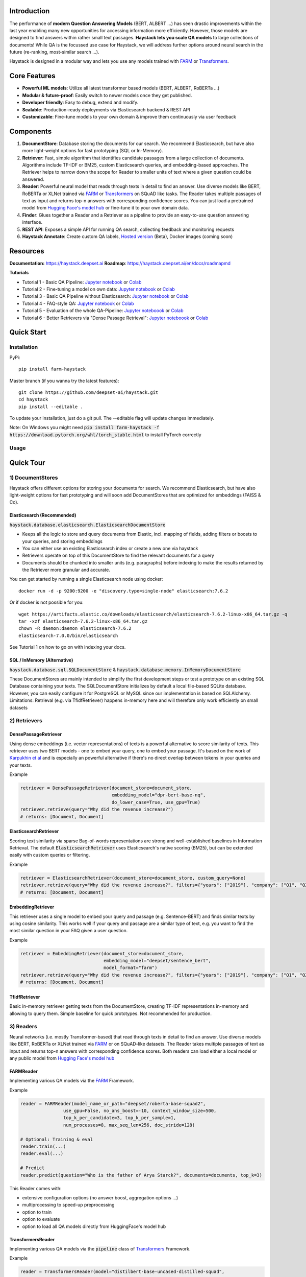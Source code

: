.. image:: https://github.com/deepset-ai/haystack/blob/master/docs/_src/img/haystack_logo_blue_banner.png?raw=true
    :align: center
    :alt: Haystack Logo

.. image:: https://github.com/deepset-ai/haystack/workflows/Build/badge.svg?branch=master
	:target: https://github.com/deepset-ai/haystack/actions
	:alt: Build

.. image:: https://camo.githubusercontent.com/34b3a249cd6502d0a521ab2f42c8830b7cfd03fa/687474703a2f2f7777772e6d7970792d6c616e672e6f72672f7374617469632f6d7970795f62616467652e737667
	:target: http://mypy-lang.org/
	:alt: Checked with mypy

.. image:: https://img.shields.io/github/release/deepset-ai/haystack
	:target: https://github.com/deepset-ai/haystack/releases
	:alt: Release

.. image:: https://img.shields.io/github/license/deepset-ai/haystack
	:target: https://github.com/deepset-ai/haystack/blob/master/LICENSE
	:alt: License

.. image:: https://img.shields.io/github/last-commit/deepset-ai/haystack
	:target: https://github.com/deepset-ai/haystack/commits/master
	:alt: Last Commit




Introduction
============

The performance of **modern Question Answering Models** (BERT, ALBERT ...) has seen drastic improvements within the last year enabling many new opportunities for accessing information more efficiently. However, those models are designed to find answers within rather small text passages. **Haystack lets you scale QA models** to large collections of documents!
While QA is the focussed use case for Haystack, we will address further options around neural search in the future (re-ranking, most-similar search ...).

Haystack is designed in a modular way and lets you use any models trained with  `FARM <https://github.com/deepset-ai/FARM>`_ or `Transformers <https://github.com/huggingface/transformers>`_.



Core Features
=============
- **Powerful ML models**: Utilize all latest transformer based models (BERT, ALBERT, RoBERTa ...)
- **Modular & future-proof**: Easily switch to newer models once they get published.
- **Developer friendly**: Easy to debug, extend and modify.
- **Scalable**: Production-ready deployments via Elasticsearch backend & REST API
- **Customizable**: Fine-tune models to your own domain & improve them continuously via user feedback


Components
==========

.. image:: https://raw.githubusercontent.com/deepset-ai/haystack/master/docs/_src/img/sketched_concepts_white.png


1. **DocumentStore**: Database storing the documents for our search. We recommend Elasticsearch, but have also more light-weight options for fast prototyping (SQL or In-Memory).

2. **Retriever**:  Fast, simple algorithm that identifies candidate passages from a large collection of documents. Algorithms include TF-IDF or BM25, custom Elasticsearch queries, and embedding-based approaches. The Retriever helps to narrow down the scope for Reader to smaller units of text where a given question could be answered.

3. **Reader**: Powerful neural model that reads through texts in detail to find an answer. Use diverse models like BERT, RoBERTa or XLNet trained via `FARM <https://github.com/deepset-ai/FARM>`_ or `Transformers <https://github.com/huggingface/transformers>`_ on SQuAD like tasks. The Reader takes multiple passages of text as input and returns top-n answers with corresponding confidence scores. You can just load a pretrained model from  `Hugging Face's model hub <https://huggingface.co/models>`_ or fine-tune it to your own domain data.

4. **Finder**: Glues together a Reader and a Retriever as a pipeline to provide an easy-to-use question answering interface.

5. **REST API**: Exposes a simple API for running QA search, collecting feedback and monitoring requests

6. **Haystack Annotate**: Create custom QA labels, `Hosted version <https://annotate.deepset.ai/login>`_  (Beta), Docker images (coming soon)


Resources
=========

**Documentation:** https://haystack.deepset.ai
**Roadmap**: https://haystack.deepset.ai/en/docs/roadmapmd

**Tutorials**

- Tutorial 1  - Basic QA Pipeline: `Jupyter notebook  <https://github.com/deepset-ai/haystack/blob/master/tutorials/Tutorial1_Basic_QA_Pipeline.ipynb>`__  or `Colab <https://colab.research.google.com/github/deepset-ai/haystack/blob/master/tutorials/Tutorial1_Basic_QA_Pipeline.ipynb>`_
- Tutorial 2  - Fine-tuning a model on own data: `Jupyter notebook <https://github.com/deepset-ai/haystack/blob/master/tutorials/Tutorial2_Finetune_a_model_on_your_data.ipynb>`__ or `Colab <https://colab.research.google.com/github/deepset-ai/haystack/blob/master/tutorials/Tutorial2_Finetune_a_model_on_your_data.ipynb>`__
- Tutorial 3  - Basic QA Pipeline without Elasticsearch: `Jupyter notebook <https://github.com/deepset-ai/haystack/blob/master/tutorials/Tutorial3_Basic_QA_Pipeline_without_Elasticsearch.ipynb>`__ or `Colab <https://colab.research.google.com/github/deepset-ai/haystack/blob/master/tutorials/Tutorial3_Basic_QA_Pipeline_without_Elasticsearch.ipynb>`__
- Tutorial 4  - FAQ-style QA: `Jupyter notebook <https://github.com/deepset-ai/haystack/blob/master/tutorials/Tutorial4_FAQ_style_QA.ipynb>`__ or `Colab <https://colab.research.google.com/github/deepset-ai/haystack/blob/master/tutorials/Tutorial4_FAQ_style_QA.ipynb>`__
- Tutorial 5  - Evaluation of the whole QA-Pipeline: `Jupyter noteboook <https://github.com/deepset-ai/haystack/blob/master/tutorials/Tutorial5_Evaluation.ipynb>`__ or `Colab <https://colab.research.google.com/github/deepset-ai/haystack/blob/master/tutorials/Tutorial5_Evaluation.ipynb>`__
- Tutorial 6  - Better Retrievers via "Dense Passage Retrieval": `Jupyter noteboook <https://github.com/deepset-ai/haystack/blob/master/tutorials/Tutorial6_Better_Retrieval_via_DPR.ipynb>`__ or `Colab <https://colab.research.google.com/github/deepset-ai/haystack/blob/master/tutorials/Tutorial6_Better_Retrieval_via_DPR.ipynb>`__


Quick Start
===========

Installation
------------

PyPi::

    pip install farm-haystack

Master branch (if you wanna try the latest features)::

    git clone https://github.com/deepset-ai/haystack.git
    cd haystack
    pip install --editable .

To update your installation, just do a git pull. The --editable flag will update changes immediately.

Note: On Windows you might need :code:`pip install farm-haystack -f https://download.pytorch.org/whl/torch_stable.html` to install PyTorch correctly

Usage
-----
.. image:: https://raw.githubusercontent.com/deepset-ai/haystack/master/docs/_src/img/code_snippet_usage.png


Quick Tour
==========


1) DocumentStores
---------------------

Haystack offers different options for storing your documents for search. We recommend Elasticsearch, but have also light-weight options for fast prototyping and will soon add DocumentStores that are optimized for embeddings (FAISS & Co).

Elasticsearch (Recommended)
^^^^^^^^^^^^^^^^^^^^^^^^^^^^
:code:`haystack.database.elasticsearch.ElasticsearchDocumentStore`

* Keeps all the logic to store and query documents from Elastic, incl. mapping of fields, adding filters or boosts to your queries, and storing embeddings
* You can either use an existing Elasticsearch index or create a new one via haystack
* Retrievers operate on top of this DocumentStore to find the relevant documents for a query
* Documents should be chunked into smaller units (e.g. paragraphs) before indexing to make the results returned by the Retriever more granular and accurate.

You can get started by running a single Elasticsearch node using docker::

     docker run -d -p 9200:9200 -e "discovery.type=single-node" elasticsearch:7.6.2

Or if docker is not possible for you::

     wget https://artifacts.elastic.co/downloads/elasticsearch/elasticsearch-7.6.2-linux-x86_64.tar.gz -q
     tar -xzf elasticsearch-7.6.2-linux-x86_64.tar.gz
     chown -R daemon:daemon elasticsearch-7.6.2
     elasticsearch-7.0.0/bin/elasticsearch

See Tutorial 1 on how to go on with indexing your docs.


SQL / InMemory (Alternative)
^^^^^^^^^^^^^^^^^^^^^^^^^^^^
:code:`haystack.database.sql.SQLDocumentStore` & :code:`haystack.database.memory.InMemoryDocumentStore`

These DocumentStores are mainly intended to simplify the first development steps or test a prototype on an existing SQL Database containing your texts. The SQLDocumentStore initializes by default a local file-based SQLite database.
However, you can easily configure it for PostgreSQL or MySQL since our implementation is based on SQLAlchemy.
Limitations: Retrieval (e.g. via TfidfRetriever) happens in-memory here and will therefore only work efficiently on small datasets

2) Retrievers
---------------------

DensePassageRetriever
^^^^^^^^^^^^^^^^^^^^^^
Using dense embeddings (i.e. vector representations) of texts is a powerful alternative to score similarity of texts.
This retriever uses two BERT models - one to embed your query, one to embed your passage. It's based on the work of
`Karpukhin et al <https://arxiv.org/abs/2004.04906>`_ and is especially an powerful alternative if there's no direct overlap between tokens in your queries and your texts.

Example

.. code-block:: python

    retriever = DensePassageRetriever(document_store=document_store,
                                      embedding_model="dpr-bert-base-nq",
                                      do_lower_case=True, use_gpu=True)
    retriever.retrieve(query="Why did the revenue increase?")
    # returns: [Document, Document]

ElasticsearchRetriever
^^^^^^^^^^^^^^^^^^^^^^
Scoring text similarity via sparse Bag-of-words representations are strong and well-established baselines in Information Retrieval.
The default :code:`ElasticsearchRetriever` uses Elasticsearch's native scoring (BM25), but can be extended easily with custom queries or filtering.

Example

.. code-block:: python

    retriever = ElasticsearchRetriever(document_store=document_store, custom_query=None)
    retriever.retrieve(query="Why did the revenue increase?", filters={"years": ["2019"], "company": ["Q1", "Q2"]})
    # returns: [Document, Document]


EmbeddingRetriever
^^^^^^^^^^^^^^^^^^^^^^
This retriever uses a single model to embed your query and passage (e.g. Sentence-BERT) and finds similar texts by using cosine similarity. This works well if your query and passage are a similar type of text, e.g. you want to find the most similar question in your FAQ given a user question.

Example

.. code-block:: python

    retriever = EmbeddingRetriever(document_store=document_store,
                                   embedding_model="deepset/sentence_bert",
                                   model_format="farm")
    retriever.retrieve(query="Why did the revenue increase?", filters={"years": ["2019"], "company": ["Q1", "Q2"]})
    # returns: [Document, Document]

TfidfRetriever
^^^^^^^^^^^^^^^^^^^^^^
Basic in-memory retriever getting texts from the DocumentStore, creating TF-IDF representations in-memory and allowing to query them.
Simple baseline for quick prototypes. Not recommended for production.

3) Readers
---------------------
Neural networks (i.e. mostly Transformer-based) that read through texts in detail to find an answer. Use diverse models like BERT, RoBERTa or XLNet trained via `FARM <https://github.com/deepset-ai/FARM>`_ or on SQuAD-like datasets. The Reader takes multiple passages of text as input and returns top-n answers with corresponding confidence scores.
Both readers can load either a local model or any public model from  `Hugging Face's model hub <https://huggingface.co/models>`_

FARMReader
^^^^^^^^^^
Implementing various QA models via the `FARM <https://github.com/deepset-ai/FARM>`_ Framework.

Example

.. code-block:: python

    reader = FARMReader(model_name_or_path="deepset/roberta-base-squad2",
                    use_gpu=False, no_ans_boost=-10, context_window_size=500,
                    top_k_per_candidate=3, top_k_per_sample=1,
                    num_processes=8, max_seq_len=256, doc_stride=128)

    # Optional: Training & eval
    reader.train(...)
    reader.eval(...)

    # Predict
    reader.predict(question="Who is the father of Arya Starck?", documents=documents, top_k=3)

This Reader comes with:

* extensive configuration options (no answer boost, aggregation options ...)
* multiprocessing to speed-up preprocessing
* option to train
* option to evaluate
* option to load all QA models directly from HuggingFace's model hub

TransformersReader
^^^^^^^^^^^^^^^^^^
Implementing various QA models via the :code:`pipeline` class of `Transformers <https://github.com/huggingface/transformers>`_ Framework.

Example

.. code-block:: python

    reader = TransformersReader(model="distilbert-base-uncased-distilled-squad",
                                tokenizer="distilbert-base-uncased",
                                context_window_size=500,
                                use_gpu=-1)

    reader.predict(question="Who is the father of Arya Starck?", documents=documents, top_k=3)


5. REST API
---------------------
A simple REST API based on `FastAPI <https://fastapi.tiangolo.com/>`_ is provided to:

*  search answers in texts (`extractive QA  <https://github.com/deepset-ai/haystack/blob/master/rest_api/controller/search.py>`_)
*  search answers by comparing user question to existing questions (`FAQ-style QA  <https://github.com/deepset-ai/haystack/blob/master/rest_api/controller/search.py>`_)
*  collect & export user feedback on answers to gain domain-specific training data (`feedback  <https://github.com/deepset-ai/haystack/blob/master/rest_api/controller/feedback.py>`_)
*  allow basic monitoring of requests (currently via APM in Kibana)

To serve the API, adjust the values in :code:`rest_api/config.py` and run::

    gunicorn rest_api.application:app -b 0.0.0.0:8000 -k uvicorn.workers.UvicornWorker -t 300

You will find the Swagger API documentation at http://127.0.0.1:8000/docs


6. Labeling Tool
---------------------
* Use the `hosted version <https://annotate.deepset.ai/login>`_  (Beta) or deploy it yourself via Docker images (coming soon)
* Create labels with different techniques: Come up with questions (+ answers) while reading passages (SQuAD style) or have a set of predefined questions and look for answers in the document (~ Natural Questions).
* Structure your work via organizations, projects, users
* Upload your documents or import labels from an existing SQuAD-style dataset
* Coming soon: more file formats for document upload, metrics for label quality ...

.. image:: https://raw.githubusercontent.com/deepset-ai/haystack/master/docs/_src/img/annotation_tool.png


7. Indexing PDF / Docx files
-----------------------------

Haystack has basic converters to extract text from PDF and Docx files. While it's almost impossible to cover all types, layouts and special cases in PDFs, the implementation covers the most common formats and provides basic cleaning functions to remove header, footers, and tables. Multi-Column text layouts are also supported.
The converters are easily extendable, so that you can customize them for your files if needed.

Example:

.. code-block:: python

    #PDF
    from haystack.indexing.file_converters.pdf import PDFToTextConverter
    converter = PDFToTextConverter(remove_header_footer=True, remove_numeric_tables=True, valid_languages=["de","en"])
    pages = converter.extract_pages(file_path=file)
    # => list of str, one per page
    #DOCX
    from haystack.indexing.file_converters.docx import DocxToTextConverter
    converter = DocxToTextConverter()
    paragraphs = converter.extract_pages(file_path=file)
    #  => list of str, one per paragraph (as docx has no direct notion of pages)

Advanced document convertion is enabled by leveraging mature text extraction library `Apache Tika <https://tika.apache.org/>`_, which is mostly written in Java. Although it's possible to call Tika API from Python, the current :code:`TikaConverter` only supports RESTful call to a Tika server running at localhost. One may either run Tika as a REST service at port 9998 (default), or to start a `docker container for Tika <https://hub.docker.com/r/apache/tika/tags>`_. The latter is recommended, as it's easily scalable, and does not require setting up any Java runtime environment. What's more, future update is also taken care of by docker.
Either way, TikaConverter makes RESTful calls to convert any document format supported by Tika. Example code can be found at :code:`indexing/file_converters/utils.py`'s :code:`tika_convert)_files_to_dicts` function:

:code:`TikaConverter` supports 341 file formats, including

* most common text file formats, e.g. HTML, XML, Microsoft Office OLE2/XML/OOXML, OpenOffice ODF, iWorks, PDF, ePub, RTF, TXT, RSS, CHM...
* text embedded in media files, e.g. WAV, MP3, Vorbis, Flac, PNG, GIF, JPG, BMP, TIF, PSD, WebP, WMF, EMF, MP4, Quicktime, 3GPP, Ogg, FLV...
* mail and database files, e.g. Unitx mailboxes, Outlook PST/MSG/TNEF, SQLite3, Microsoft Access, dBase...
* and many more other formats...
* and all those file formats in archive files, e.g. TAR, ZIP, BZip2, GZip 7Zip, RAR!

Check out complete list of files supported by the most recent `Apache Tika 1.24.1 <https://tika.apache.org/1.24.1/formats.html>`_.
If you feel adventurous, Tika even supports some image OCR with Tesseract, or object recognition for image and video files. (not implemented yet)

:code:`TikaConverter` also makes a document's metadata available, including typical fields like file name,  file dates and a lot more (e.g. Author and keywords for PDF if they're available in the files), which may save you some time in data labeling or other downstream tasks.

.. code-block:: python

    converter = TikaConverter(remove_header_footer=True)
    pages = converter.extract_pages(file_path=path)
    pages, meta = converter.extract_pages(file_path=path, return_meta=True)

Contributing
=============
We are very open to contributions from the community - be it the fix of a small typo or a completely new feature! You don't need to be an Haystack expert for providing meaningful improvements.
To avoid any extra work on either side, please check our `Contributor Guidelines <https://github.com/deepset-ai/haystack/blob/master/CONTRIBUTING.md>`_ first.

Tests will automatically run for every commit you push to your PR. You can also run them locally by executing `pytest <https://docs.pytest.org/en/stable/>`_   in your terminal from the root folder of this repository: 

.. code-block:: bash

    pytest test/
